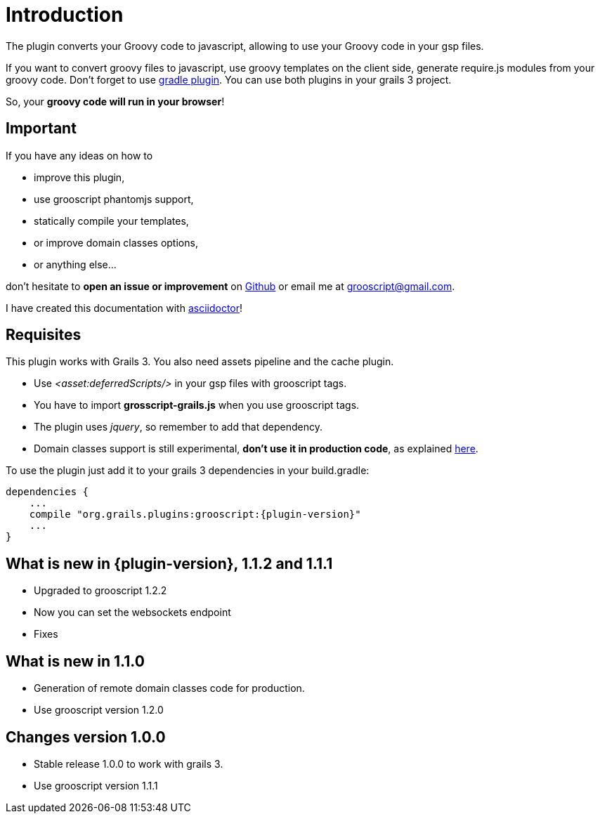 
[[_introduction]]
= Introduction

The plugin converts your Groovy code to javascript, allowing to use your Groovy code in your gsp files.

If you want to convert groovy files to javascript, use groovy templates on the client side, generate
require.js modules from your groovy code. Don't forget to use https://github.com/chiquitinxx/grooscript-gradle-plugin[gradle plugin].
You can use both plugins in your grails 3 project.

So, your *groovy code will run in your browser*!

== Important

If you have any ideas on how to

- improve this plugin,
- use grooscript phantomjs support,
- statically compile your templates,
- or improve domain classes options,
- or anything else...

don't hesitate to *open an issue or improvement* on https://github.com/chiquitinxx/grooscript-grails3-plugin/issues[Github]
or email me at grooscript@gmail.com.

I have created this documentation with http://asciidoctor.org/[asciidoctor]!

== Requisites

This plugin works with Grails 3. You also need assets pipeline and the cache plugin.

- Use _<asset:deferredScripts/>_ in your gsp files with grooscript tags.
- You have to import *grosscript-grails.js* when you use grooscript tags.
- The plugin uses __jquery__, so remember to add that dependency.
- Domain classes support is still experimental, *don't use it in production code*, as explained <<_use_in_production,here>>.

To use the plugin just add it to your grails 3 dependencies in your +build.gradle+:

[source,groovy]
[subs="verbatim,attributes"]
--
dependencies {
    ...
    compile "org.grails.plugins:grooscript:{plugin-version}"
    ...
}
--

== What is new in {plugin-version}, 1.1.2 and 1.1.1

- Upgraded to grooscript 1.2.2
- Now you can set the websockets endpoint
- Fixes

== What is new in 1.1.0

- Generation of remote domain classes code for production.
- Use grooscript version 1.2.0

== Changes version 1.0.0

- Stable release 1.0.0 to work with grails 3.
- Use grooscript version 1.1.1

